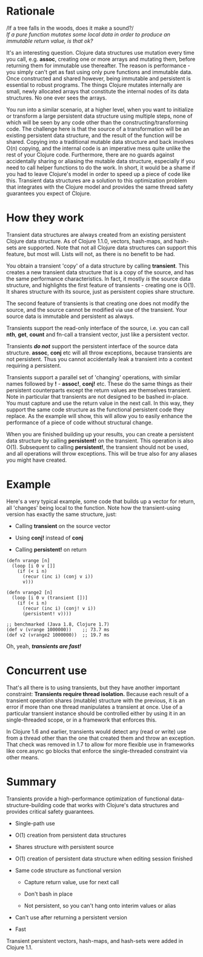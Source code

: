 * Rationale
  :PROPERTIES:
  :CUSTOM_ID: _rationale
  :END:

/If a tree falls in the woods, does it make a sound?/\\
/If a pure function mutates some local data in order to produce an immutable
return value, is that ok?/

It's an interesting question. Clojure data structures use mutation every time
you call, e.g. *assoc*, creating one or more arrays and mutating them, before
returning them for immutable use thereafter. The reason is performance - you
simply can't get as fast using only pure functions and immutable data. Once
constructed and shared however, being immutable and persistent is essential to
robust programs. The things Clojure mutates internally are small, newly
allocated arrays that constitute the internal nodes of its data structures. No
one ever sees the arrays.

You run into a similar scenario, at a higher level, when you want to initialize
or transform a large persistent data structure using multiple steps, none of
which will be seen by any code other than the constructing/transforming code.
The challenge here is that the source of a transformation will be an existing
persistent data structure, and the result of the function /will/ be shared.
Copying into a traditional mutable data structure and back involves O(n)
copying, and the internal code is an imperative mess quite unlike the rest of
your Clojure code. Furthermore, there are no guards against accidentally sharing
or aliasing the mutable data structure, especially if you need to call helper
functions to do the work. In short, it would be a shame if you had to leave
Clojure's model in order to speed up a piece of code like this. Transient data
structures are a solution to this optimization problem that integrates with the
Clojure model and provides the same thread safety guarantees you expect of
Clojure.

* How they work
  :PROPERTIES:
  :CUSTOM_ID: _how_they_work
  :END:

Transient data structures are always created from an existing persistent Clojure
data structure. As of Clojure 1.1.0, vectors, hash-maps, and hash-sets are
supported. Note that not all Clojure data structures can support this feature,
but most will. Lists will not, as there is no benefit to be had.

You obtain a transient 'copy' of a data structure by calling *transient*. This
creates a new transient data structure that is a copy of the source, and has the
same performance characteristics. In fact, it mostly /is/ the source data
structure, and highlights the first feature of transients - creating one is
O(1). It shares structure with its source, just as persistent copies share
structure.

The second feature of transients is that creating one does not modify the
source, and the source cannot be modified via use of the transient. Your source
data is immutable and persistent as always.

Transients support the read-only interface of the source, i.e. you can call *nth*,
*get*, *count* and fn-call a transient vector, just like a persistent vector.

Transients /*do not*/ support the persistent interface of the source data
structure. *assoc*, *conj* etc will all throw exceptions, because transients are not
persistent. Thus you cannot accidentally leak a transient into a context
requiring a persistent.

Transients support a parallel set of 'changing' operations, with similar names
followed by *!* - *assoc!*, *conj!* etc. These do the same things as their persistent
counterparts except the return values are themselves transient. Note in
particular that transients are not designed to be bashed in-place. You must
capture and use the return value in the next call. In this way, they support the
same code structure as the functional persistent code they replace. As the
example will show, this will allow you to easily enhance the performance of a
piece of code without structural change.

When you are finished building up your results, you can create a persistent data
structure by calling *persistent!* on the transient. This operation is also O(1).
Subsequent to calling *persistent!*, the transient should not be used, and all
operations will throw exceptions. This will be true also for any aliases you
might have created.

* Example
  :PROPERTIES:
  :CUSTOM_ID: _example
  :END:

Here's a very typical example, some code that builds up a vector for return, all
'changes' being local to the function. Note how the transient-using version has
exactly the same structure, just:

- Calling *transient* on the source vector

- Using *conj!* instead of *conj*

- Calling *persistent!* on return

#+BEGIN_EXAMPLE
    (defn vrange [n]
      (loop [i 0 v []]
        (if (< i n)
          (recur (inc i) (conj v i))
          v)))

    (defn vrange2 [n]
      (loop [i 0 v (transient [])]
        (if (< i n)
          (recur (inc i) (conj! v i))
          (persistent! v))))

    ;; benchmarked (Java 1.8, Clojure 1.7)
    (def v (vrange 1000000))    ;; 73.7 ms
    (def v2 (vrange2 1000000))  ;; 19.7 ms
#+END_EXAMPLE

Oh, yeah, /*transients are fast!*/

* Concurrent use
  :PROPERTIES:
  :CUSTOM_ID: _concurrent_use
  :END:

That's all there is to using transients, but they have another important
constraint: *Transients require thread isolation.* Because each result of a
transient operation shares (mutable) structure with the previous, it is an error
if more than one thread manipulates a transient at once. Use of a particular
transient instance should be controlled either by using it in an single-threaded
scope, or in a framework that enforces this.

In Clojure 1.6 and earlier, transients would detect any (read or write) use from
a thread other than the one that created them and throw an exception. That check
was removed in 1.7 to allow for more flexible use in frameworks like core.async
go blocks that enforce the single-threaded constraint via other means.

* Summary
  :PROPERTIES:
  :CUSTOM_ID: _summary
  :END:

Transients provide a high-performance optimization of functional
data-structure-building code that works with Clojure's data structures and
provides critical safety guarantees.

- Single-path use

- O(1) creation from persistent data structures

- Shares structure with persistent source

- O(1) creation of persistent data structure when editing session finished

- Same code structure as functional version

  - Capture return value, use for next call

  - Don't bash in place

  - Not persistent, so you can't hang onto interim values or alias

- Can't use after returning a persistent version

- Fast

Transient persistent vectors, hash-maps, and hash-sets were added in Clojure
1.1.
